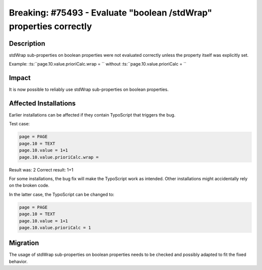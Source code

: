===================================================================
Breaking: #75493 - Evaluate "boolean /stdWrap" properties correctly
===================================================================

Description
===========

stdWrap sub-properties on boolean properties were not evaluated correctly unless the
property itself was explicitly set.

Example: :ts:``page.10.value.prioriCalc.wrap = `` without :ts:``page.10.value.prioriCalc = ``


Impact
======

It is now possible to reliably use stdWrap sub-properties on boolean properties.


Affected Installations
======================

Earlier installations can be affected if they contain TypoScript that triggers the bug.

Test case:

.. code-block:: typoscript

	page = PAGE
	page.10 = TEXT
	page.10.value = 1+1
	page.10.value.prioriCalc.wrap =

Result was: 2
Correct result: 1+1

For some installations, the bug fix will make the TypoScript work as intended.
Other installations might accidentally rely on the broken code.

In the latter case, the TypoScript can be changed to:

.. code-block:: typoscript

	page = PAGE
	page.10 = TEXT
	page.10.value = 1+1
	page.10.value.prioriCalc = 1


Migration
=========

The usage of stdWrap sub-properties on boolean properties needs to be checked and possibly adapted to fit the fixed behavior.

.. index:: typoscript